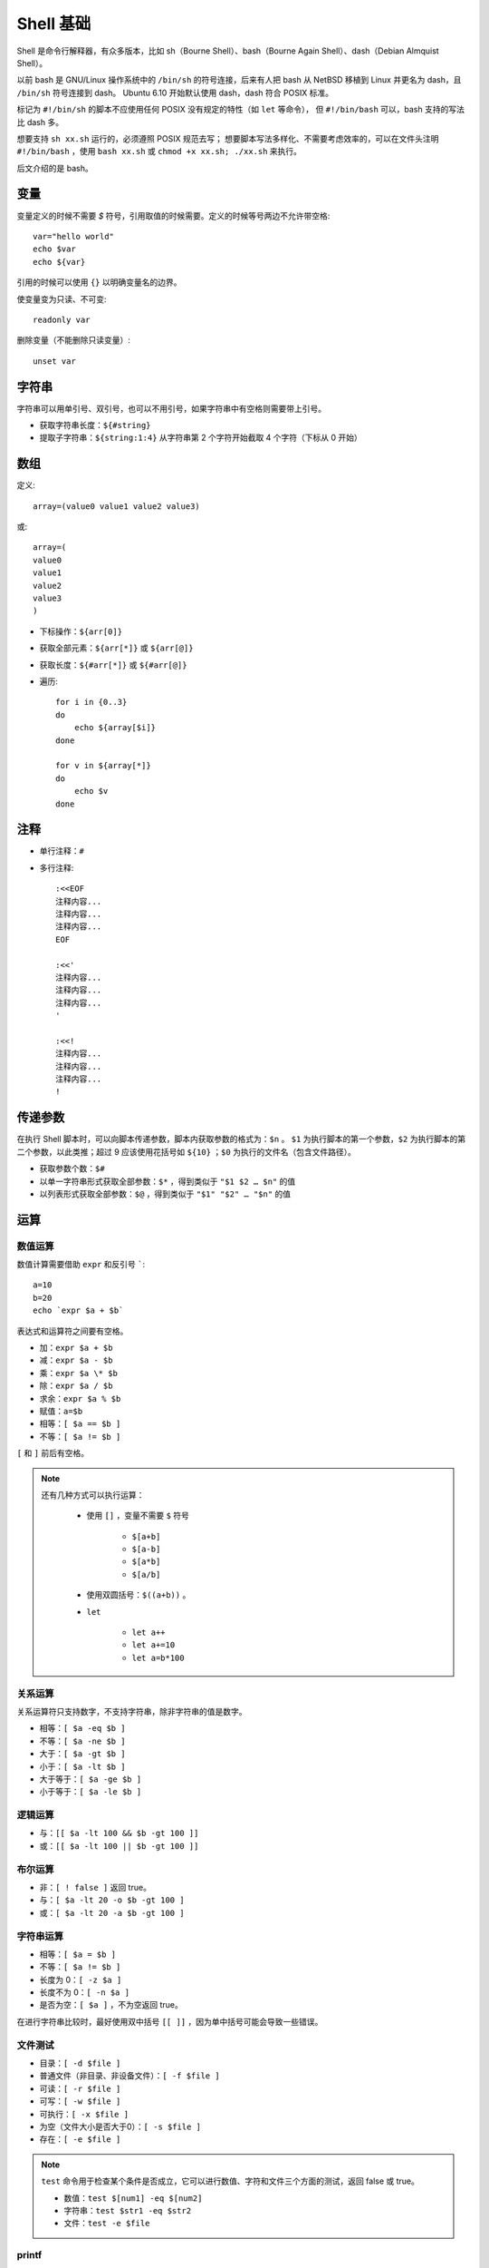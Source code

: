 Shell 基础
===================

Shell 是命令行解释器，有众多版本，比如 sh（Bourne Shell）、bash（Bourne Again Shell）、dash（Debian Almquist Shell）。

以前 bash 是 GNU/Linux 操作系统中的 ``/bin/sh`` 的符号连接，后来有人把 bash 从 NetBSD 移植到 Linux 并更名为 dash，且 ``/bin/sh`` 符号连接到 dash。
Ubuntu 6.10 开始默认使用 dash，dash 符合 POSIX 标准。

标记为 ``#!/bin/sh`` 的脚本不应使用任何 POSIX 没有规定的特性（如 ``let`` 等命令）， 但 ``#!/bin/bash`` 可以，bash 支持的写法比 dash 多。

想要支持 ``sh xx.sh`` 运行的，必须遵照 POSIX 规范去写；
想要脚本写法多样化、不需要考虑效率的，可以在文件头注明 ``#!/bin/bash`` ，使用 ``bash xx.sh`` 或 ``chmod +x xx.sh; ./xx.sh`` 来执行。

后文介绍的是 bash。

.. highlight:: bash

变量
-----------

变量定义的时候不需要 `$` 符号，引用取值的时候需要。定义的时候等号两边不允许带空格::

    var="hello world"
    echo $var
    echo ${var}

引用的时候可以使用 ``{}`` 以明确变量名的边界。

使变量变为只读、不可变::

    readonly var

删除变量（不能删除只读变量）::

    unset var

字符串
----------

字符串可以用单引号、双引号，也可以不用引号，如果字符串中有空格则需要带上引号。

- 获取字符串长度：``${#string}``

- 提取子字符串：``${string:1:4}`` 从字符串第 2 个字符开始截取 4 个字符（下标从 0 开始）

数组
-----------

定义::

    array=(value0 value1 value2 value3)

或::

    array=(
    value0
    value1
    value2
    value3
    )

- 下标操作：``${arr[0]}``

- 获取全部元素：``${arr[*]}`` 或 ``${arr[@]}``

- 获取长度：``${#arr[*]}`` 或 ``${#arr[@]}``

- 遍历::

    for i in {0..3}
    do
        echo ${array[$i]}
    done

    for v in ${array[*]}
    do
        echo $v
    done

注释
----------

- 单行注释：``#``

- 多行注释::

    :<<EOF
    注释内容...
    注释内容...
    注释内容...
    EOF

    :<<'
    注释内容...
    注释内容...
    注释内容...
    '

    :<<!
    注释内容...
    注释内容...
    注释内容...
    !


传递参数
------------

在执行 Shell 脚本时，可以向脚本传递参数，脚本内获取参数的格式为：``$n`` 。 ``$1`` 为执行脚本的第一个参数，``$2`` 为执行脚本的第二个参数，以此类推；超过 9 应该使用花括号如 ``${10}`` ；``$0`` 为执行的文件名（包含文件路径）。

- 获取参数个数：``$#``

- 以单一字符串形式获取全部参数：``$*`` ，得到类似于 ``"$1 $2 … $n"`` 的值

- 以列表形式获取全部参数：``$@`` ，得到类似于 ``"$1" "$2" … "$n"`` 的值

运算
---------

数值运算
^^^^^^^^^^^^

数值计算需要借助 ``expr`` 和反引号 `````::

    a=10
    b=20
    echo `expr $a + $b`

表达式和运算符之间要有空格。

- 加：``expr $a + $b``

- 减：``expr $a - $b``

- 乘：``expr $a \* $b``

- 除：``expr $a / $b``

- 求余：``expr $a % $b``

- 赋值：``a=$b``

- 相等：``[ $a == $b ]``

- 不等：``[ $a != $b ]``

``[`` 和 ``]`` 前后有空格。

.. note::

    还有几种方式可以执行运算：

        - 使用 ``[]`` ，变量不需要 ``$`` 符号

            - ``$[a+b]``

            - ``$[a-b]``

            - ``$[a*b]``

            - ``$[a/b]``

        - 使用双圆括号：``$((a+b))`` 。

        - ``let`` 
        
            - ``let a++``
            
            - ``let a+=10``
            
            - ``let a=b*100``

关系运算
^^^^^^^^^^^^

关系运算符只支持数字，不支持字符串，除非字符串的值是数字。

- 相等：``[ $a -eq $b ]``

- 不等：``[ $a -ne $b ]``

- 大于：``[ $a -gt $b ]``

- 小于：``[ $a -lt $b ]``

- 大于等于：``[ $a -ge $b ]``

- 小于等于：``[ $a -le $b ]``


逻辑运算
^^^^^^^^^^^^

- 与：``[[ $a -lt 100 && $b -gt 100 ]]``

- 或：``[[ $a -lt 100 || $b -gt 100 ]]``


布尔运算
^^^^^^^^^^^^

- 非：``[ ! false ]`` 返回 true。

- 与：``[ $a -lt 20 -o $b -gt 100 ]``

- 或：``[ $a -lt 20 -a $b -gt 100 ]``


字符串运算
^^^^^^^^^^^^

- 相等：``[ $a = $b ]``

- 不等：``[ $a != $b ]``

- 长度为 0：``[ -z $a ]``

- 长度不为 0：``[ -n $a ]``

- 是否为空：``[ $a ]`` ，不为空返回 true。

在进行字符串比较时，最好使用双中括号 ``[[ ]]`` ，因为单中括号可能会导致一些错误。

文件测试
^^^^^^^^^^^^

- 目录：``[ -d $file ]``

- 普通文件（非目录、非设备文件）：``[ -f $file ]``

- 可读：``[ -r $file ]``

- 可写：``[ -w $file ]``

- 可执行：``[ -x $file ]``

- 为空（文件大小是否大于0）：``[ -s $file ]``

- 存在：``[ -e $file ]``

.. note::

    ``test`` 命令用于检查某个条件是否成立，它可以进行数值、字符和文件三个方面的测试，返回 false 或 true。

    - 数值：``test $[num1] -eq $[num2]``

    - 字符串：``test $str1 -eq $str2``

    - 文件：``test -e $file``


printf
^^^^^^^^^^^^

``printf`` 命令模仿 C 程序库里的 ``printf()`` 。

``printf`` 由 POSIX 标准所定义，因此使用 ``printf`` 的脚本比使用 ``echo`` 移植性好。

默认 ``printf`` 不会像 ``echo`` 自动添加换行符，需要手动添加 ``\n`` 。

例子::

    printf "Hello, Shell\n"
    printf "%-10s %-8s %-4s\n" 姓名 性别 体重kg  
    printf "%-10s %-8s %-4.2f\n" 郭靖 男 66.1234 
    printf "%-10s %-8s %-4.2f\n" 杨过 男 48.6543 
    printf "%-10s %-8s %-4.2f\n" 郭芙 女 47.9876 

输出::

    Hello, Shell
    姓名     性别   体重kg
    郭靖     男      66.12
    杨过     男      48.65
    郭芙     女      47.99

``%s`` ``%c`` ``%d`` ``%f`` 都是格式替代符。

``%-10s`` 指宽度为 10 个字符（ ``-`` 表示左对齐，没有则表示右对齐）。


流程控制
--------------

if else
^^^^^^^^^^^^

::

    if condition1
    then
        command1
    elif condition2 
    then 
        command2
    else
        commandN
    fi

for
^^^^^^^^^^^^

::

    for var in item1 item2 ... itemN
    do
        command1
        command2
        ...
        commandN
    done

写成单行::

    for var in item1 item2 ... itemN; do command1; command2; ...; done

while
^^^^^^^^^^^^

::

    while condition
    do
        command
    done

until
^^^^^^^^^^^^

::

    until condition
    do
        command
    done

case
^^^^^^^^^^^^

::

    case $var in
    value1)
        command1
        command2
        ...
        commandN
        ;;
    value2)
        command1
        command2
        ...
        commandN
        ;;
    esac

每一个匹配值必须以右括号 ``)`` 结束；一旦匹配到一个值，则执行完相应命令后不再继续其他匹配。

break 和 continue
^^^^^^^^^^^^^^^^^^^^^^^^

- ``break`` 跳出本层循环

- ``continue`` 跳出本次循环


函数
----------------

定义形式如下::

    [function] funname [()]
    {

        action

        [return int]

    }

上面的中括号表示该部分可以缺省。

如果不加 ``return`` ，将以最后一条命令运行结果作为返回值；返回值只能是0到255之间的整数，如果需要获取函数的计算结果，可以定义全局变量。

调用函数时可以向其传递参数，在函数体内部，通过 ``$n`` 的形式来获取参数的值，例如，``$1`` 表示第一个参数，``$2`` 表示第二个参数。

- 参数个数：``$#``

- 以单一字符串形式获取全部参数：``$*``

- 以列表形式获取全部参数：``$@``

- 脚本运行的当前进程ID：``$$``

- 返回值：``$？`` 表示返回值或显示最后命令的退出状态：0 表示没有错误，其他值表明有错误。

示例：

.. code-block:: bash
    :linenos:

    _global_var=10
    function foo()
    {
        echo "hello world"
        printf "param-1: %s\n" ${1}
        a=200
        b=125
        _global_var=$((a+b))
        return $((a+b))
    }

    foo "goodbye"
    echo $_global_var
    echo $?


输出::

    hello world
    param-1: goodbye
    325
    0


参考资料
-------------

1. Shell 教程

  https://www.runoob.com/linux/linux-shell.html
